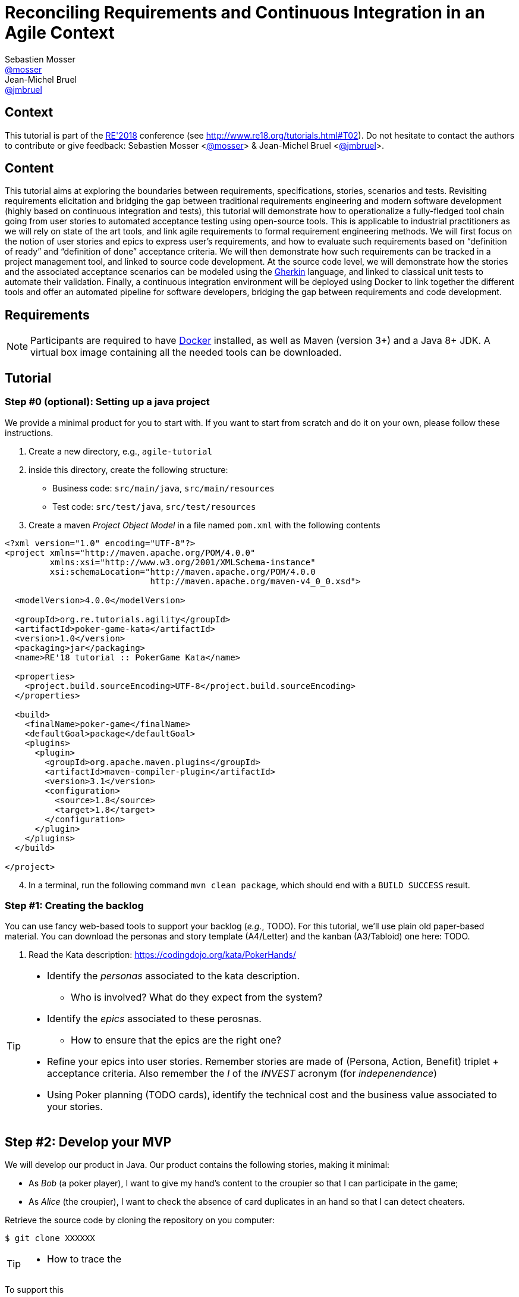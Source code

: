 = Reconciling Requirements and Continuous Integration in an Agile Context
Sebastien Mosser <https://github.com/mosser[@mosser]>; Jean-Michel Bruel <https://github.com/jmbruel[@jmbruel]>

// Stuff for look & feel --------
ifndef::env-github[:icons: font]
ifdef::env-github,env-browser[]
:toc: macro
:toclevels: 1
endif::[]
ifdef::env-github[]
:branch: master
:status:
:outfilesuffix: .adoc
:!toc-title:
:caution-caption: :fire:
:important-caption: :exclamation:
:note-caption: :paperclip:
:tip-caption: :bulb:
:warning-caption: :warning:
endif::[]

// Variables ---------------------
:re2018url: http://www.re18.org/
:re2018: {re2018url}[RE'2018]
:re2018tuto: http://www.re18.org/tutorials.html#T02
:docker: https://docs.docker.com/[Docker]
:gherkin: http://cukes.info/gherkin.html[Gherkin]

== Context

This tutorial is part of the {re2018} conference (see {re2018tuto}).
Do not hesitate to contact the authors to contribute or give feedback:
Sebastien Mosser <https://github.com/mosser[@mosser]> & Jean-Michel Bruel <https://github.com/jmbruel[@jmbruel]>.

== Content

This tutorial aims at exploring the boundaries between requirements, specifications, stories, scenarios and tests. Revisiting requirements elicitation and bridging the gap between traditional requirements engineering and modern software development (highly based on continuous integration and tests), this tutorial will demonstrate how to operationalize a fully-fledged tool chain going from user stories to automated acceptance testing using open-source tools. This is applicable to industrial practitioners as we will rely on state of the art tools, and link agile requirements to formal requirement engineering methods. We will first focus on the notion of user stories and epics to express user’s requirements, and how to evaluate such requirements based on “definition of ready” and “definition of done” acceptance criteria. We will then demonstrate how such requirements can be tracked in a project management tool, and linked to source code development. At the source code level, we will demonstrate how the stories and the associated acceptance scenarios can be modeled using the {gherkin} language, and linked to classical unit tests to automate their validation. Finally, a continuous integration environment will be deployed using Docker to link together the different tools and offer an automated pipeline for software developers, bridging the gap between requirements and code development.

== Requirements

NOTE: Participants are required to have {docker} installed, as well as Maven (version 3+) and a Java 8+ JDK. A virtual box image containing all the needed tools can be downloaded.

== Tutorial

=== Step #0 (optional): Setting up a java project

We provide a minimal product for you to start with. If you want to start from scratch and do it on your own, please follow these instructions.

. Create a new directory, e.g., `agile-tutorial`
. inside this directory, create the following structure:
  * Business code: `src/main/java`, `src/main/resources`
  * Test code: `src/test/java`, `src/test/resources`
. Create a maven _Project Object Model_  in a file named `pom.xml` with the following contents

----
<?xml version="1.0" encoding="UTF-8"?>
<project xmlns="http://maven.apache.org/POM/4.0.0"
	 xmlns:xsi="http://www.w3.org/2001/XMLSchema-instance"
	 xsi:schemaLocation="http://maven.apache.org/POM/4.0.0
			     http://maven.apache.org/maven-v4_0_0.xsd">

  <modelVersion>4.0.0</modelVersion>

  <groupId>org.re.tutorials.agility</groupId>
  <artifactId>poker-game-kata</artifactId>
  <version>1.0</version>
  <packaging>jar</packaging>
  <name>RE'18 tutorial :: PokerGame Kata</name>

  <properties>
    <project.build.sourceEncoding>UTF-8</project.build.sourceEncoding>
  </properties>

  <build>
    <finalName>poker-game</finalName>
    <defaultGoal>package</defaultGoal>
    <plugins>
      <plugin>
        <groupId>org.apache.maven.plugins</groupId>
        <artifactId>maven-compiler-plugin</artifactId>
        <version>3.1</version>
        <configuration>
          <source>1.8</source>
          <target>1.8</target>
        </configuration>
      </plugin>
    </plugins>
  </build>

</project>
----

[start=4]
. In a terminal, run the following command `mvn clean package`, which should end with a  `BUILD SUCCESS` result.


=== Step #1: Creating the backlog

You can use fancy web-based tools to support your backlog (_e.g._, TODO). For this tutorial, we'll use plain
old paper-based material. You can download the personas and story template (A4/Letter) and the kanban (A3/Tabloid) one here: TODO.

1. Read the Kata description: https://codingdojo.org/kata/PokerHands/

[TIP]
====
* Identify the _personas_ associated to the kata description.
** Who is involved? What do they expect from the system?
* Identify the _epics_ associated to these perosnas.
** How to ensure that the epics are the right one?
* Refine your epics into user stories. Remember stories are made of (Persona, Action, Benefit) triplet + acceptance criteria. Also remember the _I_ of the _INVEST_ acronym (for _indepenendence_)
* Using Poker planning (TODO cards), identify the technical cost and the business value associated to your stories.
====

== Step #2: Develop your MVP

We will develop our product in Java. Our product contains the following stories, making it minimal:

* As _Bob_ (a poker player), I want to give my hand's content to the croupier so that I can participate in the game;
* As _Alice_ (the croupier), I want to check the absence of card duplicates in an hand so that I can detect cheaters.

Retrieve the source code by cloning the repository on you computer:

----
$ git clone XXXXXX

----


[TIP]
====
* How to trace the
====


To support this

== References and links

- https://codingdojo.org/kata/PokerHands/
